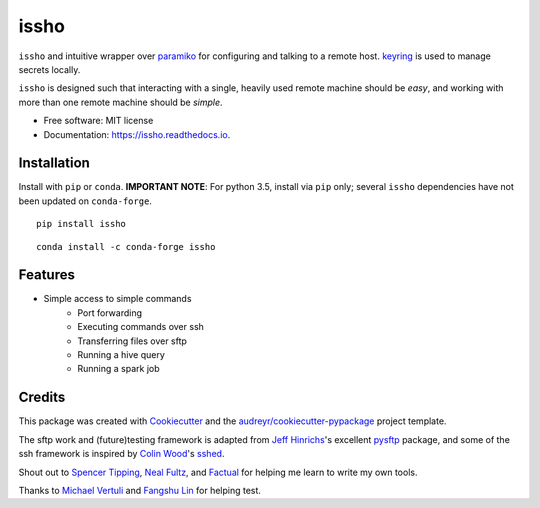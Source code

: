 ======
issho
======

.. image:: https://img.shields.io/badge/license-MIT-blue.svg
    :target: https://raw.githubusercontent.com/michaelbilow/issho/master/LICENSE
    :alt: License

.. image:: https://img.shields.io/travis/michaelbilow/issho.svg
    :target: https://travis-ci.org/michaelbilow/issho

.. image:: https://readthedocs.org/projects/issho/badge/?version=latest
    :target: https://issho.readthedocs.io/en/latest/?badge=latest
    :alt: Documentation Status

.. image:: https://img.shields.io/pypi/v/issho.svg
    :target: https://pypi.python.org/pypi/issho

.. image:: https://img.shields.io/conda/vn/conda-forge/issho.svg
    :target: https://anaconda.org/conda-forge/issho
    :alt: Conda Version

.. image:: https://img.shields.io/conda/pn/conda-forge/issho.svg
    :target: https://anaconda.org/conda-forge/issho
    :alt: Conda Platforms

.. image:: https://img.shields.io/badge/code%20style-black-000000.svg
    :target: https://github.com/python/black
    :alt: Code style: black

.. image:: https://pepy.tech/badge/issho
    :target: https://pepy.tech/project/issho
    :alt: Downloads

``issho`` and intuitive wrapper over paramiko_ for configuring
and talking to a remote host. keyring_ is used to
manage secrets locally.

``issho`` is designed such that interacting with a
single, heavily used remote machine should
be *easy*, and working with more than one remote
machine should be *simple*.


* Free software: MIT license
* Documentation: https://issho.readthedocs.io.

Installation
------------

Install with ``pip`` or ``conda``. **IMPORTANT NOTE**: For python 3.5, install via ``pip`` only; several ``issho`` dependencies have not been updated on ``conda-forge``.

::

    pip install issho


::

    conda install -c conda-forge issho


Features
--------

* Simple access to simple commands
    - Port forwarding
    - Executing commands over ssh
    - Transferring files over sftp
    - Running a hive query
    - Running a spark job


Credits
-------

This package was created with Cookiecutter_
and the `audreyr/cookiecutter-pypackage`_ project template.

The sftp work and (future)testing framework is adapted from `Jeff Hinrichs`_'s
excellent pysftp_ package, and some of the ssh
framework is inspired by `Colin Wood`_'s sshed_.

Shout out to `Spencer Tipping`_, `Neal Fultz`_, and `Factual`_
for helping me learn to write my own tools.

Thanks to `Michael Vertuli`_ and `Fangshu Lin`_ for helping test.

.. _Cookiecutter: https://github.com/audreyr/cookiecutter
.. _`audreyr/cookiecutter-pypackage`: https://github.com/audreyr/cookiecutter-pypackage
.. _paramiko: http://www.paramiko.org/
.. _sshed: https://github.com/cwood/sshed
.. _pysftp: https://bitbucket.org/dundeemt/pysftp
.. _keyring: https://github.com/jaraco/keyring
.. _Jeff Hinrichs: https://bitbucket.org/dundeemt/
.. _Colin Wood: https://github.com/cwood
.. _Spencer Tipping: https://github.com/spencertipping
.. _Neal Fultz: https://github.com/nfultz
.. _Michael Vertuli: https://github.com/vertuli
.. _Factual: https://www.factual.com
.. _Fangshu Lin: https://github.com/fangshu16

